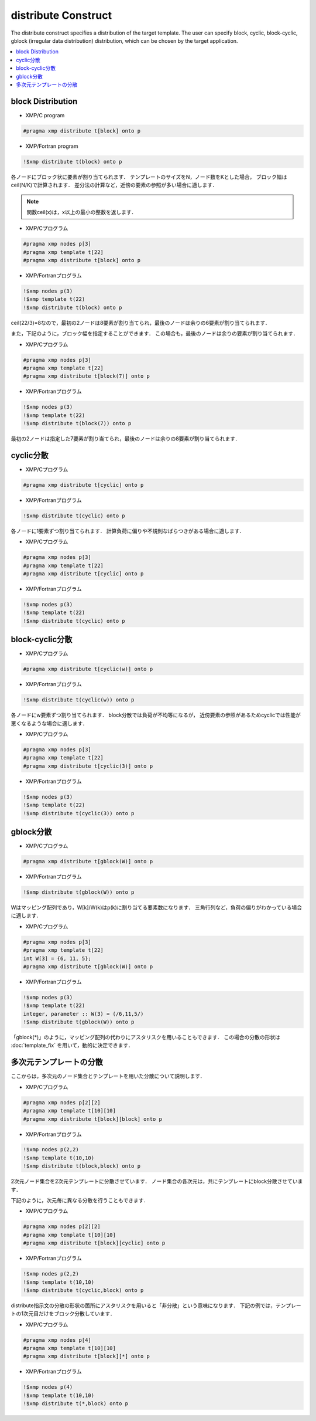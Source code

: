 =================================
distribute Construct
=================================

The distribute construct specifies a distribution of the target template.
The user can specify block, cyclic, block-cyclic, gblock (irregular data distribution) distribution, which can be chosen by the target application.

.. contents::
   :local:
   :depth: 2

block Distribution
----------

* XMP/C program

.. code-block:: C

   #pragma xmp distribute t[block] onto p

* XMP/Fortran program

.. code-block:: Fortran

   !$xmp distribute t(block) onto p

各ノードにブロック状に要素が割り当てられます．
テンプレートのサイズをN，ノード数をKとした場合，
ブロック幅はceil(N/K)で計算されます．
差分法の計算など，近傍の要素の参照が多い場合に適します．

.. note:: 

   関数ceil(x)は，x以上の最小の整数を返します．

* XMP/Cプログラム

.. code-block:: C

   #pragma xmp nodes p[3]
   #pragma xmp template t[22]
   #pragma xmp distribute t[block] onto p

* XMP/Fortranプログラム

.. code-block:: Fortran

   !$xmp nodes p(3)
   !$xmp template t(22)
   !$xmp distribute t(block) onto p

.. image:: ../img/distribute/block.png

ceil(22/3)=8なので，最初の2ノードは8要素が割り当てられ，最後のノードは余りの6要素が割り当てられます．

また，下記のように，ブロック幅を指定することができます．
この場合も，最後のノードは余りの要素が割り当てられます．

* XMP/Cプログラム

.. code-block:: C

   #pragma xmp nodes p[3]
   #pragma xmp template t[22]
   #pragma xmp distribute t[block(7)] onto p

* XMP/Fortranプログラム

.. code-block:: Fortran

   !$xmp nodes p(3)
   !$xmp template t(22)
   !$xmp distribute t(block(7)) onto p

.. image:: ../img/distribute/block2.png

最初の2ノードは指定した7要素が割り当てられ，最後のノードは余りの8要素が割り当てられます．

cyclic分散
----------

* XMP/Cプログラム

.. code-block:: C

   #pragma xmp distribute t[cyclic] onto p

* XMP/Fortranプログラム

.. code-block:: Fortran

   !$xmp distribute t(cyclic) onto p

各ノードに1要素ずつ割り当てられます．
計算負荷に偏りや不規則なばらつきがある場合に適します．

* XMP/Cプログラム

.. code-block:: C

   #pragma xmp nodes p[3]
   #pragma xmp template t[22]
   #pragma xmp distribute t[cyclic] onto p

* XMP/Fortranプログラム

.. code-block:: Fortran

   !$xmp nodes p(3)
   !$xmp template t(22)
   !$xmp distribute t(cyclic) onto p

.. image:: ../img/distribute/cyclic.png

block-cyclic分散
-------------------

* XMP/Cプログラム

.. code-block:: C

   #pragma xmp distribute t[cyclic(w)] onto p

* XMP/Fortranプログラム

.. code-block:: Fortran

   !$xmp distribute t(cyclic(w)) onto p

各ノードにw要素ずつ割り当てられます．
block分散では負荷が不均等になるが，
近傍要素の参照があるためcyclicでは性能が悪くなるような場合に適します．

* XMP/Cプログラム

.. code-block:: C

   #pragma xmp nodes p[3]
   #pragma xmp template t[22]
   #pragma xmp distribute t[cyclic(3)] onto p

* XMP/Fortranプログラム

.. code-block:: Fortran

   !$xmp nodes p(3)
   !$xmp template t(22)
   !$xmp distribute t(cyclic(3)) onto p

.. image:: ../img/distribute/block-cyclic.png

gblock分散
-----------

* XMP/Cプログラム

.. code-block:: C

   #pragma xmp distribute t[gblock(W)] onto p

* XMP/Fortranプログラム

.. code-block:: Fortran

   !$xmp distribute t(gblock(W)) onto p

Wはマッピング配列であり，W[k]/W(k)はp(k)に割り当てる要素数になります．
三角行列など，負荷の偏りがわかっている場合に適します．

* XMP/Cプログラム

.. code-block:: C

   #pragma xmp nodes p[3]
   #pragma xmp template t[22]
   int W[3] = {6, 11, 5};
   #pragma xmp distribute t[gblock(W)] onto p

* XMP/Fortranプログラム

.. code-block:: Fortran

   !$xmp nodes p(3)
   !$xmp template t(22)
   integer, parameter :: W(3) = (/6,11,5/)
   !$xmp distribute t(gblock(W)) onto p

.. image:: ../img/distribute/gblock.png

「gblock(*)」のように，マッピング配列の代わりにアスタリスクを用いることもできます．
この場合の分散の形状は :doc:`template_fix` を用いて，動的に決定できます．

多次元テンプレートの分散
--------------------------
ここからは，多次元のノード集合とテンプレートを用いた分散について説明します．

* XMP/Cプログラム

.. code-block:: C

   #pragma xmp nodes p[2][2]
   #pragma xmp template t[10][10]
   #pragma xmp distribute t[block][block] onto p

* XMP/Fortranプログラム

.. code-block:: Fortran

   !$xmp nodes p(2,2)
   !$xmp template t(10,10)
   !$xmp distribute t(block,block) onto p

2次元ノード集合を2次元テンプレートに分散させています．
ノード集合の各次元は，共にテンプレートにblock分散させています．

.. image:: ../img/distribute/multi.png

下記のように，次元毎に異なる分散を行うこともできます．

* XMP/Cプログラム

.. code-block:: C

   #pragma xmp nodes p[2][2]
   #pragma xmp template t[10][10]
   #pragma xmp distribute t[block][cyclic] onto p

* XMP/Fortranプログラム

.. code-block:: Fortran

   !$xmp nodes p(2,2)
   !$xmp template t(10,10)
   !$xmp distribute t(cyclic,block) onto p

.. image:: ../img/distribute/multi2.png


distribute指示文の分散の形状の箇所にアスタリスクを用いると「非分散」という意味になります．
下記の例では，テンプレートの1次元目だけをブロック分散しています．

* XMP/Cプログラム

.. code-block:: C

   #pragma xmp nodes p[4]
   #pragma xmp template t[10][10]
   #pragma xmp distribute t[block][*] onto p

* XMP/Fortranプログラム

.. code-block:: Fortran

   !$xmp nodes p(4)
   !$xmp template t(10,10)
   !$xmp distribute t(*,block) onto p

.. image:: ../img/distribute/multi3.png
